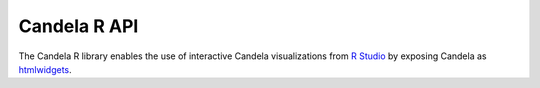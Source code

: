 =====================
    Candela R API
=====================

The Candela R library enables the use of interactive Candela visualizations
from `R Studio <https://www.rstudio.com/>`_ by exposing Candela as
`htmlwidgets <http://www.htmlwidgets.org/>`_.

.. function:: candela(name, ...)

    Creates a widget representing the Candela visualization specified by
    the given options. `name` is the name of the Candela component,
    such as ``"ScatterPlot"``. For a full list of components and their options,
    see :ref:`components_list`.

    If a data frame is passed as an option, it is automatically converted
    to a list of records of the form ``[{"a": 1, "b": "foo"}, {"a": 2, "b": "baz"}]``
    before being sent to the Candela visualization.
